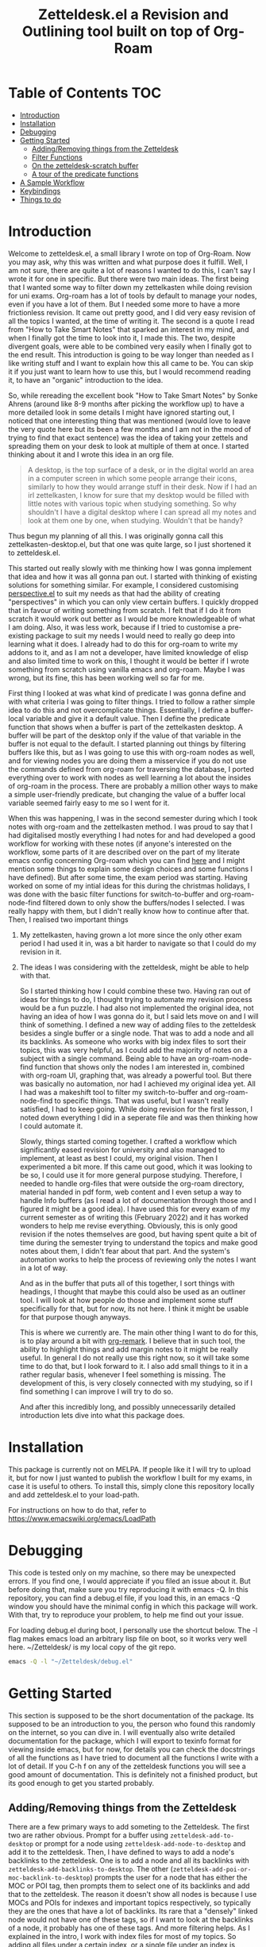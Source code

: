 #+TITLE: Zetteldesk.el a Revision and Outlining tool built on top of Org-Roam

* Table of Contents                                                     :TOC:
- [[#introduction][Introduction]]
- [[#installation][Installation]]
- [[#debugging][Debugging]]
- [[#getting-started][Getting Started]]
  - [[#addingremoving-things-from-the-zetteldesk][Adding/Removing things from the Zetteldesk]]
  - [[#filter-functions][Filter Functions]]
  - [[#on-the-zetteldesk-scratch-buffer][On the zetteldesk-scratch buffer]]
  - [[#a-tour-of-the-predicate-functions][A tour of the predicate functions]]
- [[#a-sample-workflow][A Sample Workflow]]
- [[#keybindings][Keybindings]]
- [[#things-to-do][Things to do]]

* Introduction
  Welcome to zetteldesk.el, a small library I wrote on top of Org-Roam. Now you may ask, why this was written and what purpose does it fulfill. Well, I am not sure, there are quite a lot of reasons I wanted to do this, I can't say I wrote it for one in specific. But there were two main ideas. The first being that I wanted some way to filter down my zettelkasten while doing revision for uni exams. Org-roam has a lot of tools by default to manage your nodes, even if you have a lot of them. But I needed some more to have a more frictionless revision. It came out pretty good, and I did very easy revision of all the topics I wanted, at the time of writing it. The second is a quote I read from "How to Take Smart Notes" that sparked an interest in my mind, and when I finally got the time to look into it, I made this. The two, despite divergent goals, were able to be combined very easily when I finally got to the end result. This introduction is going to be way longer than needed as I like writing stuff and I want to explain how this all came to be. You can skip it if you just want to learn how to use this, but I would recommend reading it, to have an "organic" introduction to the idea.

  So, while rereading the excellent book "How to Take Smart Notes" by Sonke Ahrens (around like 8-9 months after picking the workflow up) to have a more detailed look in some details I might have ignored starting out, I noticed that one interesting thing that was mentioned (would love to leave the very quote here but its been a few months and I am not in the mood of trying to find that exact sentence) was the idea of taking your zettels and spreading them on your desk to look at multiple of them at once. I started thinking about it and I wrote this idea in an org file. 
  
  #+begin_quote
    A desktop, is the top surface of a desk, or in the digital world an area in a computer screen in which some people arrange their icons, similarly to how they would arrange stuff in their desk. Now if I had an irl zettelkasten, I know for sure that my desktop would be filled with little notes with various topic when studying something. So why shouldn't I have a digital desktop where I can spread all my notes and look at them one by one, when studying. Wouldn't that be handy?
  #+end_quote

  Thus begun my planning of all this. I was originally gonna call this zettelkasten-desktop.el, but that one was quite large, so I just shortened it to zetteldesk.el.

  This started out really slowly with me thinking how I was gonna implement that idea and how it was all gonna pan out. I started with thinking of existing solutions for something similar. For example, I considered customising [[https://github.com/nex3/perspective-el][perspective.el]] to suit my needs as that had the ability of creating "perspectives" in which you can only view certain buffers. I quickly dropped that in favour of writing something from scratch. I felt that if I do it from scratch it would work out better as I would be more knowledgeable of what I am doing. Also, it was less work, because if I tried to customise a pre-existing package to suit my needs I would need to really go deep into learning what it does. I already had to do this for org-roam to write my addons to it, and as I am not a developer, have limited knowledge of elisp and also limited time to work on this, I thought it would be better if I wrote something from scratch using vanilla emacs and org-roam. Maybe I was wrong, but its fine, this has been working well so far for me.

  First thing I looked at was what kind of predicate I was gonna define and with what criteria I was going to filter things. I tried to follow a rather simple idea to do this and not overcomplicate things. Essentially, I define a buffer-local variable and give it a default value. Then I define the predicate function that shows when a buffer is part of the zettelkasten desktop. A buffer will be part of the desktop only if the value of that variable in the buffer is not equal to the default. I started planning out things by filtering buffers like this, but as I was going to use this with org-roam nodes as well, and for viewing nodes you are doing them a misservice if you do not use the commands defined from org-roam for traversing the database, I ported everything over to work with nodes as well learning a lot about the insides of org-roam in the process. There are probably a million other ways to make a simple user-friendly predicate, but changing the value of a buffer local variable seemed fairly easy to me so I went for it.
  
  When this was happening, I was in the second semester during which I took notes with org-roam and the zettelkasten method. I was proud to say that I had digitalised mostly everything I had notes for and had developed a good workflow for working with these notes (if anyone's interested on the workflow, some parts of it are described over on the part of my literate emacs config concerning Org-roam which you can find [[https://github.com/Vidianos-Giannitsis/Dotfiles/blob/master/emacs/.emacs.d/libs/zettelkasten.org][here]] and I might mention some things to explain some design choices and some functions I have defined). But after some time, the exam period was starting. Having worked on some of my intial ideas for this during the christmas holidays, I was done with the basic filter functions for switch-to-buffer and org-roam-node-find filtered down to only show the buffers/nodes I selected. I was really happy with them, but I didn't really know how to continue after that. Then, I realised two important things

1. My zettelkasten, having grown a lot more since the only other exam period I had used it in, was a bit harder to navigate so that I could do my revision in it.
2. The ideas I was considering with the zetteldesk, might be able to help with that.

  So I started thinking how I could combine these two. Having ran out of ideas for things to do, I thought trying to automate my revision process would be a fun puzzle. I had also not implemented the original idea, not having an idea of how I was gonna do it, but I said lets move on and I will think of something. I defined a new way of adding files to the zetteldesk besides a single buffer or a single node. That was to add a node and all its backlinks. As someone who works with big index files to sort their topics, this was very helpful, as I could add the majority of notes on a subject with a single command. Being able to have an org-roam-node-find function that shows only the nodes I am interested in, combined with org-roam UI, graphing that, was already a powerful tool. But there was basically no automation, nor had I achieved my original idea yet. All I had was a makeshift tool to filter my switch-to-buffer and org-roam-node-find to specific things. That was useful, but I wasn't really satisfied, I had to keep going. While doing revision for the first lesson, I noted down everything I did in a seperate file and was then thinking how I could automate it.

  Slowly, things started coming together. I crafted a workflow which significantly eased revision for university and also managed to implement, at least as best I could, my original vision. Then I experimented a bit more. If this came out good, which it was looking to be so, I could use it for more general purpose studying. Therefore, I needed to handle org-files that were outside the org-roam directory, material handed in pdf form, web content and I even setup a way to handle Info buffers (as I read a lot of documentation through those and I figured it might be a good idea). I have used this for every exam of my current semester as of writing this (February 2022) and it has worked wonders to help me revise everything. Obviously, this is only good revision if the notes themselves are good, but having spent quite a bit of time during the semester trying to understand the topics and make good notes about them, I didn't fear about that part. And the system's automation works to help the process of reviewing only the notes I want in a lot of way.

  And as in the buffer that puts all of this together, I sort things with headings, I thought that maybe this could also be used as an outliner tool. I will look at how people do those and implement some stuff specifically for that, but for now, its not here. I think it might be usable for that purpose though anyways.

  This is where we currently are. The main other thing I want to do for this, is to play around a bit with [[https://github.com/nobiot/org-remark][org-remark]]. I believe that in such tool, the ability to highlight things and add margin notes to it might be really useful. In general I do not really use this right now, so it will take some time to do that, but I look forward to it. I also add small things to it in a rather regular basis, whenever I feel something is missing. The development of this, is very closely connected with my studying, so if I find something I can improve I will try to do so.

  And after this incredibly long, and possibly unnecessarily detailed introduction lets dive into what this package does.

* Installation
  This package is currently not on MELPA. If people like it I will try to upload it, but for now I just wanted to publish the workflow I built for my exams, in case it is useful to others. To install this, simply clone this repository locally and add zetteldesk.el to your load-path.

  For instructions on how to do that, refer to https://www.emacswiki.org/emacs/LoadPath 
  
* Debugging
  This code is tested only on my machine, so there may be unexpected errors. If you find one, I would appreciate if you filed an issue about it. But before doing that, make sure you try reproducing it with emacs -Q. In this repository, you can find a debug.el file, if you load this, in an emacs -Q window you should have the minimal config in which this package will work. With that, try to reproduce your problem, to help me find out your issue.

  For loading debug.el during boot, I personally use the shortcut below. The -l flag makes emacs load an arbitrary lisp file on boot, so it works very well here. ~/Zetteldesk/ is my local copy of the git repo.

  #+BEGIN_SRC sh
    emacs -Q -l "~/Zetteldesk/debug.el"
  #+END_SRC
  
* Getting Started
  This section is supposed to be the short documentation of the package. Its supposed to be an introduction to you, the person who found this randomly on the internet, so you can dive in. I will eventually also write detailed documentation for the package, which I will export to texinfo format for viewing inside emacs, but for now, for details you can check the docstrings of all the functions as I have tried to document all the functions I write with a lot of detail. If you C-h f on any of the zetteldesk functions you will see a good amount of documentation. This is definitely not a finished product, but its good enough to get you started probably. 
  
** Adding/Removing things from the Zetteldesk
   There are a few primary ways to add someting to the Zetteldesk. The first two are rather obvious. Prompt for a buffer using ~zetteldesk-add-to-desktop~ or prompt for a node using ~zetteldesk-add-node-to-desktop~ and add it to the zetteldesk. Then, I have defined to ways to add a node's backlinks to the zetteldesk. One is to add a node and all its backlinks with ~zetteldesk-add-backlinks-to-desktop~. The other (~zetteldesk-add-poi-or-moc-backlink-to-desktop~) prompts the user for a node that has either the MOC or POI tag, then prompts them to select one of its backlinks and add that to the zetteldesk. The reason it doesn't show all nodes is because I use MOCs and POIs for indexes and important topics respectively, so typically they are the ones that have a lot of backlinks. Its rare that a "densely" linked node would not have one of these tags, so if I want to look at the backlinks of a node, it probably has one of these tags. And more filtering helps. As I explained in the intro, I work with index files for most of my topics. So adding all files under a certain index, or a single file under an index is certainly useful. Obviously the same things are implemented for removing buffers/nodes (check the functions ~zetteldesk-remove-from-desktop~, ~zetteldesk-remove-node-from-desktop~ and ~zetteldesk-remove-backlinks-from-desktop~). ~zetteldesk-add-moc-or-poi-backlink-to-desktop~ doesn't have a matching removing functions as I deemed it unnecessary. If you want to remove a node, you probably don't care if its the backlink of another node, so you can just use ~zetteldesk-remove-node-from-desktop~. Lastly, there is info buffers. It has always annoyed me how there is not a very clear way (at least one that I know of, there might be one, as all the backbone needed for something like that is in the Info program's source code) for saving specific info nodes and being able to switch between them faster. The info buffer is a persistent buffer so the buffer-local shenanigans used in the others don't work in it. But it wasn't that hard to do this. All you need to worry about is that if you run ~zetteldesk-add-info-node-to-desktop~ when on an info node, that node will be added to the zetteldesk. Similarly ~zetteldesk-remove-info-node-from-desktop~ prompts you to select an info node you added to the desktop and removes it from it. 
   
** Filter Functions
   The 4 primary interactive functions I have defined which are filtered version of the originals are ~zetteldesk-switch-to-buffer~ for a filtered ~switch-to-buffer~, ~zetteldesk-node-find~ for a filtered ~org-roam-node-find~, ~zetteldesk-node-insert~ for a filtered ~org-roam-node-insert~ and ~zetteldesk-info-goto-node~ for a filtered ~Info-goto-node~. Their use is I would say self explanatory because you probably already use these functions a lot. Ok maybe you don't use ~Info-goto-node~ every day. So what, I would say that if you use this, you will realise its pretty easy though. It just shows you a list of info nodes that are part of the zetteldeskm you select one and it magically takes you to that very node on the info program. But the rest are just filtered to only show buffers in the zetteldesk. One thing worth pointing out is that ~zetteldesk-switch-to-buffer~ does not display org-roam buffers, as I personally do not think its practical to use it for that. Its for buffers in the zetteldesk that are not nodes. There is also a complimentary function to ~zetteldesk-node-insert~, ~zetteldesk-node-insert-sort-backlinks~, which as the name suggests, sorts stuff by the number of backlinks they have and then has similar behaviour to ~zetteldesk-node-insert~. This is more of a convenience function for me to be used in conjuction with ~zetteldesk-insert-node-if-poi-or-moc~, which is explained below. Later on in this doc, I also explain all the predicate functions existing in the package so you can define your own filter functions, its quite easy as functions such as ~read-buffer~ and ~org-roam-node-read~ have ways to filter their results through predicate functions. In case you are not aware, ~org-roam-node-read~ is the function on which ~org-roam-node-find~ and ~org-roam-node-insert~ are based. Due to the way they are written, you can pass the predicate function directly to them, but they pass it to ~org-roam-node-read~.

   There are also some more niche filter functions I have defined, but they are defined inside another function for a specific purpose and not interactive. I will mention their predicate functions on that part of the explanation

** On the zetteldesk-scratch buffer
   Now this, is where all the fun begins. The zetteldesk-scratch buffer, is a temp buffer created by activating the global minor mode ~zetteldesk-mode~. If you remember on the introduction, I mentioned my basic source of inspiration for this, was the idea of spreading notes on my desk so I can view them, but digitally. This is where all of this is implemented. Firstly, I define the low-level function ~zetteldesk--create-scratch-buffer~ which essentially initialises the scratch buffer with the correct name and major-mode (org) and a hook that attaches this function to the zetteldesk-mode-on-hook. Then, there is ~zetteldesk-switch-to-buffer~ which opens the zetteldesk-scratch in a split with the current window. Optionally, if given a C-u argument, it will switch to it fullscreen. Usually, you want it in a split with something else, and that is why most of the functions defined below, use ~switch-to-buffer-other-window~ with this buffer. But this one has the option of fully switching to it. 

   The function that puts it all together is ~zetteldesk-insert-node-contents~. Now this one does quite a few things, so I will explain them one by one.
   First, choose a node that is part of the zetteldesk. Then in the current buffer insert a link to that node and after that, in the zetteldesk-scratch buffer, go to the very bottom of the buffer, insert a newline and then the contents of the file. Replace the string #+title: with a top level heading as in this buffer there will be multiple nodes, so you need a good way to navigate around (and I decided to use headings for that). If the node has only its ID in the :PROPERTIES: section, it removes that (as I think its not necessary to have in the new buffer). But unfortunately I "hardcoded" the number of characters to ignore (the number of characters it takes is 67 if anyone is interested) so if it has aliases or refs or sth, this will not fully work. But its better than having to manually remove the properties section or having it there imo. Finally, if given a universal argument (C-u), it also opens the zetteldesk-scratch buffer in a split.

   Now time for an explanation of how this is meant to work (imo at least). When doing revision, I thought it was a useful tool to create an outline file where you describe the entire lesson through links to notes you have written to put them in order. Then you can check them one by one, in the sensible order you sorted them to revise. But if you add the links with ~zetteldesk-insert-node-contents~ instead of ~org-roam-node-insert~ or even ~zetteldesk-node-insert~ if you were already viewing the filtered version, now all the text of your nodes will be in the zetteldesk-scratch buffer so you will not have to look at the nodes one by one.

   Alternatively, if someone wants to follow a different type of workflow where you don't insert links, but just wants to put the node contents on their scratch buffer I have defined the ~zetteldesk-insert-node-contents-without-link~ function for that purpose. Its the same function removing the part that adds the link. Plus, I made it default behaviour to open the zetteldesk-scratch buffer in a split in this situation as I felt it makes more sense.

   Then, as not all your material will be in the form of org-roam nodes, I defined a similar function for general org files ~zetteldesk-insert-org-file-contents~. This one, prompts you for an org buffer which is part of the zetteldesk and inserts its contents to the zetteldesk-scratch buffer. For this one though, there is no properties section that needs to be omitted. Something that needs to be dealt with though, is the fact that we want the title to be a top level heading and all other headings to be demoted by one level. I didn't worry about that in the org-roam-node function as those typically do not have headings. But these do have headings, so I think it makes sense to demote all headings by one and make the title be the only top level heading.

   But besides org files, there are other ways to distribute information such as pdf, rich text formats like MS Office, web browsers, info manuals etc.

   I have setup behaviour for pdfs and info manuals. For browsers, I think org-roam-protocol does the job. Captures the web page into an org file and then you input that file to your scratch buffer. For rich text formats, they generally don't interface well with emacs so I recommend converting them to pdf.

   For pdfs, I have the ~zetteldesk-insert-link-to-pdf~ function. This doesn't insert the contents of the pdf to the buffer as a lot of pdfs might be too long for that. But its got what I would say is a pretty neat behaviour. First, it prompts you for a pdf that is part of the zetteldesk and which page of the pdf do you want. I thought that as I will not be inserting anything I should at least be able to place a link to the pdf, in the page the user wants. I think it makes more sense and I like it for my own workflow as well. After taking that info, it goes to the bottom of the zetteldesk-scratch buffer, inserts a newline, and then a heading with title "Supportive Material - " description " (PDF)" where description is the file's name without the path to it and without the extension. This helps with indexing as you can search for headings with (PDF) in them if that is what you were looking for. Then, it inserts a link to the pdf, which points to the page you are interested in.

   If given the universal argument (C-u) and you had selected a region of text before calling the function, it will also insert the text you had selected before the link. This is useful if you were describing what the supplementary info is supposed to do before inserting it.

   For info nodes, I have made the function ~zetteldesk-insert-info-contents~. It prompts you for an info node you saved to the zetteldesk and inserts it to the scratch buffer in a way very similar to how the system handles pdfs. It inserts a heading with the name "Supportive Material - " info_node " (Info)" where info_node is the node's name as captured by ~Info-copy-current-node-name~. It also does not insert the first two lines of the Info buffer which have the contextual links of the node, as they don't really make sense when you are seeing the node in isolation in the zetteldesk-scratch buffer. However, I have also added a link inside the heading which takes you directly to the node inside the Info program so you can see the node in its context if you so desire.

   Lastly, I have a function which is mostly for my convenience as if you don't use the same conventions in your zettelkasten as me you will not find much use in this. The function ~zetteldesk-node-insert-if-poi-or-moc~ inserts links to all zetteldesk nodes that have one of the tags POI or MOC. MOC stands for Map Of Contents and is used mostly for index files. POI stands for Point Of Interest and is used for "large" files (large here meaning densely linked, therefore appearing large in the graph) to show that they are the most important parts of a subject. When revising a subject, its helpful to just drop a list of links to all MOCs and POIs of the subject. They are typically not a lot, so I could do it manually, but automating is fun.  

** A tour of the predicate functions
   This package is all about filtering your material to only see what you want to see. As mentioned above, this is done mostly through the use of filtered functions, functions that take another function as an argument and use it to filter down what they show. The function taken as an argument is called a predicate function (that is why all these functions are suffixed with a p, as done in core emacs functions as well like ~bufferp~ for example). As you can expect this package has a lot of filter functions. This sections is something like a walkthrough of all of these. 

   Obviously, the first and most important core predicate function of the package is ~zetteldesk-p~. It takes a buffer and checks if the value of the buffer-local variable ~zetteldesk~ in that buffer is different than its defualt value and returns the opposite boolean of that (as we want to keep only those where the value is different than the default). Then we have two other very core p-functions of the package ~zetteldesk-buffer-p~ and ~zetteldesk-node-p~. These are the functions used in the filtered versions of ~switch-to-buffer~ and ~org-roam-node-find~. ~zetteldesk-buffer-p~ is a simple ~and~ expression where BUFFER must be part of the zetteldesk, but not an org-roam-buffer (which is checked with the built-in ~org-roam-buffer-p~ function of org-roam). ~zetteldesk-node-p~ needs to translate the buffer that ~zetteldesk-p~ takes to a node, as it uses a node as its input argument. For this, I defined a new cl-defmethod inside org-roam called ~org-roam-node-buffer~ which finds the buffer a node is associated to. This is useful for a node in my opinion, but not one of the built-in access slots of an org-roam-node. Its biggest limitation is that it will return nil if the node isn't opened as there is no file buffer associated with the node's name. But in some cases, I actually take advantage of that. One such case is actually ~zetteldesk-node-p~ where if ~org-roam-node-buffer~ returns nil, the predicate function returns nil, as a node that hasn't been opened yet, can not be part of the zetteldesk. Furthermore, ~zetteldesk-add-node-to-desktop~, the function used for adding nodes to the zetteldesk, will open a buffer with the chosen node, behind the scenes so that ~zetteldesk-node-p~ can be used on it. Besides that, its essentially ~zetteldesk-p~ with BUFFER being replaced with (org-roam-node-buffer NODE).

   Besides these 3, which are the most important ones, I have defined 3 more for the system, which are used for more specific filters in a function.

   Firstly, there is ~zetteldesk-org-buffer-p~ which takes ~zetteldesk-buffer-p~ (~zetteldesk-buffer-p~ and not ~zetteldesk-p~ is required so that it does not display org-roam files) and issues an ~and~ expression to evaluate both that and if the major mode of said buffer is org. If yes, it returns t. This is used in ~zetteldesk-insert-org-file-contents~, which inserts the contents of an org-file in the zetteldesk-scratch buffer. Obviously, this requires the extra filter, cause if the completion menu allowed you to switch to a buffer that wasn't an org buffer and ran commands as if it was one, things will not go so well.

   Then, there is also ~zetteldesk-pdf-p~ which is an ~and~ expression of ~zetteldesk-p~ and checking if the major mode is ~pdf-view-mode~, which is used in ~zetteldesk-insert-link-to-pdf~ for similar reasons as above.

   Lastly, there is a more "general" org-roam predicate ~org-roam-node-poi-or-moc-p~ (I call it more general as its not about the contents of the zetteldesk) which checks if a node has the tag POI or the tag MOC, which is used in ~zetteldesk-node-insert-if-poi-or-moc~ a convenience function discussed in the above section.

   There is no predicate function for info nodes, because as discussed above they use a different mechanism due to not being persistent buffers.

* A Sample Workflow
  As I do not consider the documentation for this as good as I would want it to be, I thought it could be helpful if I put a sample of my own workflow and how I use this package here. This is how I use this package to do revision for my uni exams. As of Feb. 2022 writing this, this is the first time I try it, and its working out pretty well.

  I start off with selecting a topic to revise on. A lot of the files that have to do with it will be linked to the index, so I just add them to the zetteldesk with ~zetteldesk-add-backlinks-to-desktop~. Then I look at the list and notice any other large files whose backlinks I want added. Then if I remember that something else isn't here I will add it with ~zetteldesk-add-node-to-desktop~, but typically, everything will be linked either to the main index or to subindices/POIs of the subject. Then I look through the list with ~zetteldesk-remove-node-from-desktop~ to remove anything that is linked to one of these files in a very wide sense and not actually related to the subject. With that, I have everything I need in the zetteldesk and I am ready to start working. I go to the zetteldesk-scratch buffer and run ~zetteldesk-node-insert-if-poi-or-moc~ to enter all the POIs and MOCs of the subject to the buffer. These are typically the largest files of the zetteldesk. However, I also use ~zetteldesk-node-insert-sort-backlinks~ to check if any large files where missed from the above. With guidance from those and knowledge of how the chapters were "split up" during the lesson, I make a few headings with categories, ideally sorted in a sensible way. Then I try to fit every zetteldesk node in one of these categories (this is the reason I defined a seperate ~zetteldesk-node-insert~ filter function). With that, I have a very rough outline of the whole lesson.

  That is essentially part 1 of the workflow. After that, I create a new file in my zettelkasten which I typically call something along the lines of "Outline of lesson X". With the outline in one window and that file in the other, I write a description of everything included in the lesson and insert links to the appropriate nodes when they are mentioned. This should be one of the easier parts, as you are basically making a more verbose version of what you have on the scratch. Instead of having the list of links, you add some text between them to make a small write-up connecting them. But the thing that connects this all together, is that those links are not inserted using ~zetteldesk-node-insert~ but with ~zetteldesk-insert-node-contents~. Both of these do insert a link to the node. But ~zetteldesk-insert-node-contents~ has another side-effect. It inserts a copy of the file inside the zetteldesk-scratch buffer. Therefore, when I am done with writing the outline, I have a properly ordered list of every node I need to review. This is where the true revision comes in. To add all the nodes and write the outline, you need to remember some of the core concepts of the lesson and that acts as a small first revision. But the real revision comes afterwise when you go to your zetteldesk-scratch and read all the nodes you inserted one by one.
  This essentially acts as you reading everything you deemed even slightly important about the lesson, in an order you consider correct. Assuming you made good nodes the entire semester (which I currently strive a lot to do), this should be a very good and detailed revision on all the theory of the subject. Finally, to not lose this file on reboot (as the zetteldesk-scratch is a temporary file) I typically write the buffer to a file which I store in a folder about the lesson. Odds are I may not need it again, especially as all the info it has is inside of my zettelkasten. But I like saving it just in case. For anyone who isn't familiar with how you do that, that is done with the vanilla emacs command ~write-file~.

  Now, this workflow is probably not perfect for everyone. It works for me, it may not for you. But as all of this was written with a result in mind, I wanted to explain how I use these, so you can have a better understanding of the design choices. I would love to hear other ways to use this system, but that is the one I had in mind when creating this.
  
* Keybindings
  Keybindings in Emacs are a long discussion. I firmly believe that emacs is a tool which you can mold to your liking, and the fact that you can completely change all its keybindings with ease to those you like is a big part of that. I personally prefer evil style keybindings with Space as the global leader key. Someone else might like defaults, be inspired by defaults but change them a bit, or any other random thing.

  For this very reason, inside the package's source code, there is no keybinding definition. Its something that I believe you should decide by yourself. Ok, actually I am considering adding the keybindings and just not defining the prefix key, as besides the prefix key - which is strictly my personal preference - I believe the rest probably make sense for others as well, and even if they don't, by nature of emacs you can change them. Haven't decided fully yet, so for now I will keep everything unbound.

  However, if you just want some inspiration, I will leave the part of my config that sets up the zetteldesk keybindings below.

  #+BEGIN_SRC emacs-lisp

    (general-define-key
     :states 'normal
     :keymaps 'override
     :prefix "SPC z"
     "b" 'zetteldesk-switch-to-buffer
     "a" '(:ignore t :which-key "Add to Zetteldesk")
     "a b" 'zetteldesk-add-to-desktop
     "a n" 'zetteldesk-add-node-to-desktop
     "a i" 'zetteldesk-add-info-node-to-desktop
     "r" '(:ignore t :which-key "Remove from Zetteldesk")
     "r b" 'zetteldesk-remove-from-desktop
     "r n" 'zetteldesk-remove-node-from-desktop
     "r i" 'zetteldesk-remove-info-node-from-desktop
     "n" 'zetteldesk-node-find
     "s" 'zetteldesk-switch-to-scratch-buffer
     "i" '(:ignore t :which-key "Insert to Scratch Buffer")
     "i n" 'zetteldesk-insert-node-contents
     "i N" 'zetteldesk-insert-node-contents-without-link
     "i o" 'zetteldesk-insert-org-file-contents
     "i p" 'zetteldesk-insert-link-to-pdf
     "i i" 'zetteldesk-insert-info-contents)

    (general-define-key
     :states 'normal
     :keymaps 'org-mode-map
     :prefix ", z"
     "i" 'zetteldesk-node-insert
     "r" 'zetteldesk-remove-backlinks-from-desktop
     "b" 'zetteldesk-add-backlinks-to-desktop
     "p" 'zetteldesk-node-insert-if-poi-or-moc
     "s" 'zetteldesk-node-insert-sort-backlinks)

  #+END_SRC

  I use general to define all my keybindings, as I really like how easy it is to define stuff with it. As mentioned, my global leader key where most of my keybindings go is Space. z is the letter I have chosen for the zetteldesk keybindings (for obvious reasons) and luckily nothing else in my config really used it. Furthermore, some keybindings are meant to be ran in org-mode, so those are in an org-mode-map under , z. The comma is my org-mode specific leader key, so that is why these are in , z. 

* Things to do
  The main thing I am looking into doing is to set up better org-remark integration with this package as its something really interesting I haven't gone around to doing.

  Other things I am thinking of are setting up the keybindings without defining a prefix key and looking more into outliner software and if there is something I want to implement from those. 
